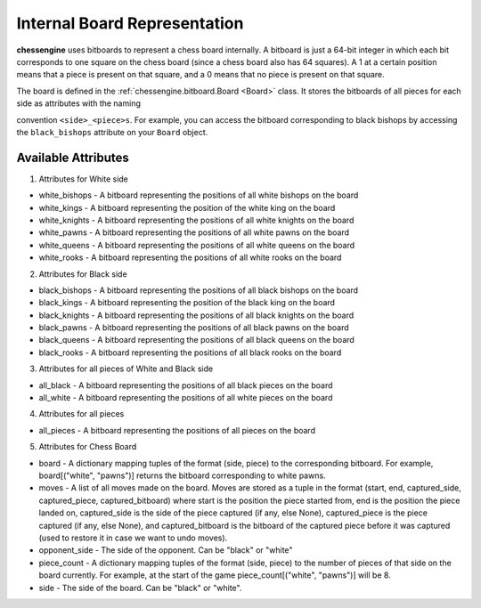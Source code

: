 .. _board_representation:

Internal Board Representation
===================================

**chessengine** uses bitboards to represent a chess board internally. A bitboard
is just a 64-bit integer in which each bit corresponds to one square on the chess
board (since a chess board also has 64 squares). A 1 at a certain position means
that a piece is present on that square, and a 0 means that no piece is present
on that square.

The board is defined in the :ref:`chessengine.bitboard.Board <Board>` class. It
stores the bitboards of all pieces for each side as attributes with the naming

convention ``<side>_<piece>s``. For example, you can access the bitboard
corresponding to black bishops by accessing the ``black_bishops`` attribute
on your ``Board`` object.

Available Attributes
--------------------

1. Attributes for White side

* white_bishops - A bitboard representing the positions of all white bishops on the board

* white_kings - A bitboard representing the position of the white king on the board

* white_knights - A bitboard representing the positions of all white knights on the board

* white_pawns - A bitboard representing the positions of all white pawns on the board

* white_queens - A bitboard representing the positions of all white queens on the board

* white_rooks - A bitboard representing the positions of all white rooks on the board

2. Attributes for Black side

* black_bishops - A bitboard representing the positions of all black bishops on the board

* black_kings - A bitboard representing the position of the black king on the board

* black_knights - A bitboard representing the positions of all black knights on the board

* black_pawns - A bitboard representing the positions of all black pawns on the board

* black_queens - A bitboard representing the positions of all black queens on the board

* black_rooks - A bitboard representing the positions of all black rooks on the board

3. Attributes for all pieces of White and Black side

* all_black - A bitboard representing the positions of all black pieces on the board

* all_white - A bitboard representing the positions of all white pieces on the board


4. Attributes for all pieces

* all_pieces - A bitboard representing the positions of all pieces on the board

5. Attributes for Chess Board

* board - A dictionary mapping tuples of the format (side, piece) to the corresponding bitboard. For example, board[("white", "pawns")] returns the bitboard corresponding to white pawns.

* moves - A list of all moves made on the board. Moves are stored as a tuple in the format (start, end, captured_side, captured_piece, captured_bitboard) where start is the position the piece started from, end is the position the piece landed on, captured_side is the side of the piece captured (if any, else None), captured_piece is the piece captured (if any, else None), and captured_bitboard is the bitboard of the captured piece before it was captured (used to restore it in case we want to undo moves).

* opponent_side - The side of the opponent. Can be "black" or "white"

* piece_count - A dictionary mapping tuples of the format (side, piece) to the number of pieces of that side on the board currently. For example, at the start of the game piece_count[("white", "pawns")] will be 8.

* side - The side of the board. Can be "black" or "white".
